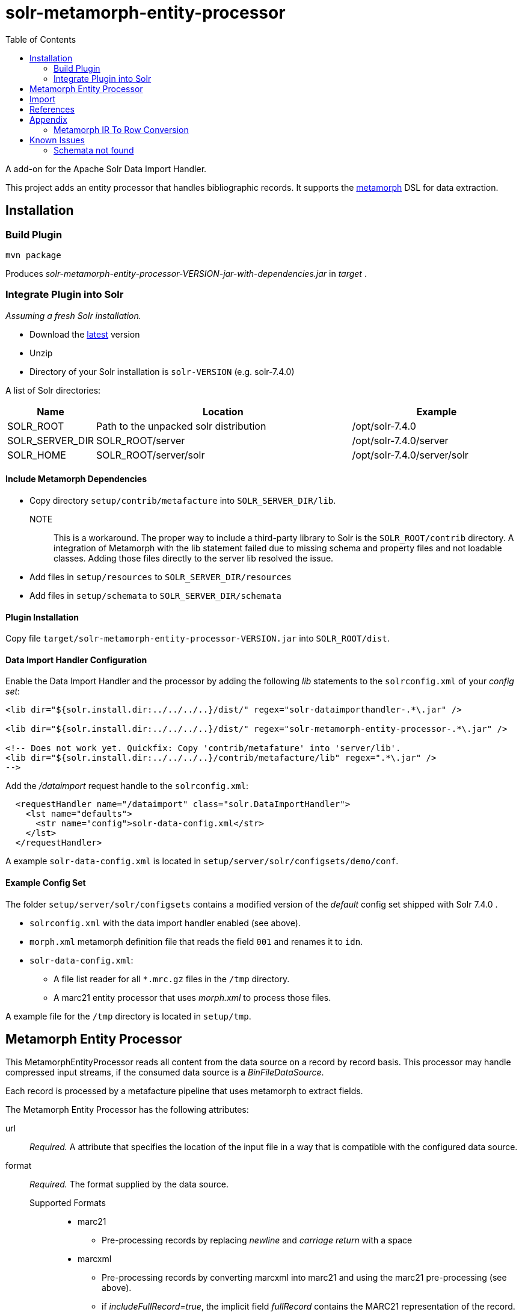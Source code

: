 = solr-metamorph-entity-processor
:toc:

A add-on for the Apache Solr Data Import Handler.

This project adds an entity processor that handles bibliographic records.
It supports the link:https://github.com/metafacture/metafacture-core/wiki/Metamorph-User-Guide[metamorph] DSL for data
extraction.

== Installation

=== Build Plugin

----
mvn package
----

Produces _solr-metamorph-entity-processor-VERSION-jar-with-dependencies.jar_ in _target_ .

=== Integrate Plugin into Solr

_Assuming a fresh Solr installation._

* Download the link:http://lucene.apache.org/solr/mirrors-solr-latest-redir.html[latest] version
* Unzip
* Directory of your Solr installation is `solr-VERSION` (e.g. solr-7.4.0)

A list of Solr directories:

[cols="1,3,2"]
|====
| Name | Location | Example

| SOLR_ROOT
| Path to the unpacked solr distribution
| /opt/solr-7.4.0

| SOLR_SERVER_DIR
| SOLR_ROOT/server
| /opt/solr-7.4.0/server

| SOLR_HOME
| SOLR_ROOT/server/solr
| /opt/solr-7.4.0/server/solr

|====

==== Include Metamorph Dependencies

* Copy directory `setup/contrib/metafacture` into `SOLR_SERVER_DIR/lib`.

NOTE::
This is a workaround.
The proper way to include a third-party library to Solr is the `SOLR_ROOT/contrib` directory.
A integration of Metamorph with the lib statement failed due to
missing schema and property files and not loadable classes.
Adding those files directly to the server lib resolved the issue.

* Add files in `setup/resources` to `SOLR_SERVER_DIR/resources`
* Add files in `setup/schemata` to `SOLR_SERVER_DIR/schemata`



==== Plugin Installation

Copy file `target/solr-metamorph-entity-processor-VERSION.jar` into `SOLR_ROOT/dist`.

==== Data Import Handler Configuration

Enable the Data Import Handler and the processor by adding the following
_lib_ statements to the `solrconfig.xml` of your _config set_:

----
<lib dir="${solr.install.dir:../../../..}/dist/" regex="solr-dataimporthandler-.*\.jar" />

<lib dir="${solr.install.dir:../../../..}/dist/" regex="solr-metamorph-entity-processor-.*\.jar" />

<!-- Does not work yet. Quickfix: Copy 'contrib/metafature' into 'server/lib'.
<lib dir="${solr.install.dir:../../../..}/contrib/metafacture/lib" regex=".*\.jar" />
-->
----

Add the _/dataimport_ request handle to the `solrconfig.xml`:

----
  <requestHandler name="/dataimport" class="solr.DataImportHandler">
    <lst name="defaults">
      <str name="config">solr-data-config.xml</str>
    </lst>
  </requestHandler>
----

A example `solr-data-config.xml` is located in `setup/server/solr/configsets/demo/conf`.

==== Example Config Set

The folder `setup/server/solr/configsets` contains a modified version of the _default_ config set shipped with Solr 7.4.0 .

* `solrconfig.xml` with the data import handler enabled (see above).
* `morph.xml` metamorph definition file that reads the field `001` and renames it to `idn`.
* `solr-data-config.xml`:
** A file list reader for all `*.mrc.gz` files in the `/tmp` directory.
** A marc21 entity processor that uses _morph.xml_ to process those files.

A example file for the `/tmp` directory is located in `setup/tmp`.

== Metamorph Entity Processor

This MetamorphEntityProcessor reads all content from the data source on a record
by record basis. This processor may handle compressed input streams,
if the consumed data source is a _BinFileDataSource_.

Each record is processed by a metafacture pipeline that uses metamorph to extract fields.

The Metamorph Entity Processor has the following attributes:

url::
_Required._ A attribute that specifies the location of the input file in a way that is compatible with the configured data source.

format::
_Required._  The format supplied by the data source.

Supported Formats:::
* marc21
** Pre-processing records by replacing _newline_ and _carriage return_ with a space
* marcxml
** Pre-processing records by converting marcxml into marc21 and using the marc21 pre-processing (see above).
** if _includeFullRecord=true_, the implicit field _fullRecord_ contains the MARC21 representation of the record.

morphDef::
_Required._ The metamorph definition files that are used for field extraction.
Each extracted field is added as a implicit field.
If the input is a list of files (separated by a comma), the data get passed
from one metamorph file to another.
Those files are located inside the config set's _conf_ directory.
::
Make sure that your metamorph definition xml has the following properties:
* The encoding of the file should be UTF-8
** Validate the file encoding with a text editor
* Check for control characters, if you use XML 1.0
** ASCII control characters are not legally encodeable in XML 1.0

includeFullRecord::
An _optional_ attribute that adds the received record to the implicit field `fullRecord`.
The attribute is a boolean value (true or false), that is false by default.

onError::
By default the MetamorphEntityProcessor will stop processing documents, if it finds one that generates an error.
If you set _onError_ to "skip", the MetamorphEntityProcessor will instead skip documents that fail processing.
A debug message will be created that contains the record and the cause of the failure.

For example:

[source,xml]
----
<entity name="morph"
        processor="org.culturegraph.solr.handler.dataimport.MetamorphEntityProcessor"
        url="path/to/file.marc21"
        inputFormat="marc21"
        morphDef="morph.xml,morph2.xml"
        includeFullRecord="true"
        onError="skip">
  <field column="identifier" name="id"/>
  <field column="fullRecord" name="fullRecord_s"/>
</entity>
----

The used metamorph definitions:

[source,xml]
----
<?xml version="1.0" encoding="UTF-8"?>
<!-- morph.xml -->
<metamorph xmlns="http://www.culturegraph.org/metamorph" version="1">
    <rules>
        <data name="idn" source="001"/>
    </rules>
</metamorph>
----

[source,xml]
----
<?xml version="1.0" encoding="UTF-8"?>
<!-- morph2.xml -->
<metamorph xmlns="http://www.culturegraph.org/metamorph" version="1">
    <rules>
        <data name="identifier" source="idn"/>
    </rules>
</metamorph>
----

== Import

Run a full-import:

----
curl -s http://localhost:1111/solr/demo/dataimport?command=full-import
----

Check status:

----
curl -s http://localhost:1111/solr/demo/dataimport?command=status
----

Commit:

----
curl -s http://localhost:1111/solr/demo/update?commit=true
----

NOTE::
The admin UI provides a link:https://lucene.apache.org/solr/guide/7_4/dataimport-screen.html[Dataimport Screen] .

== References

* link:https://lucene.apache.org/solr/guide/7_4/uploading-structured-data-store-data-with-the-data-import-handler.html[Solr Ref Guide: Data Import Handler]

== Appendix

=== Metamorph IR To Row Conversion

A record processed by metamorph will be transformed into a intermediate representation (IR)
that consists of the following elements:

* Record
* Entity
* Literal

A row processed by Solr is a map that consists of key-value or key-list pairs.

.IR
----
startRecord("001")
literal("date", "20181001")
startEntity("person")
literal("lastname", "Unknown")
endEntity()
literal("cat", "human")
literal("cat", "person")
endRecord()
----

.Row (Represented as JSON)
----
{
  "cat": ["human", "person"]
  "date": "20181001"
  "personLastname": "Unknown"
}
----

The following rules are applied to convert a _IR_ to a _Row_:

* Record id will be ignored
* Literals with the same name form a list
* Literal names in entities are prefixed with the entity name in CamelCase

== Known Issues

=== Schemata not found

Issue:

The schemata needed by the metamorph module are not found.

Fix:

* Add metafacture and metamorph dependencies to `SOLR_SERVER_DIR/lib`
* Add metamorph resources to `SOLR_SERVER_DIR/resources`
* Add metamorph schemata to `SOLR_SERVER_DIR/schemata`

Error Message:

----
2018-10-16 15:19:15.199 ERROR (Thread-13) [   ] o.a.s.h.d.DataImporter Full Import failed:java.lang.RuntimeException: java.lang.RuntimeException: org.apache.solr.handler.dataimport.DataImportHandlerException: org.metafacture.metamorph.MetamorphException: Error while building the Metamorph transformation pipeline: 'schemata/metamorph.xsd' not found:
	at org.apache.solr.handler.dataimport.DocBuilder.execute(DocBuilder.java:271)
	at org.apache.solr.handler.dataimport.DataImporter.doFullImport(DataImporter.java:424)
	at org.apache.solr.handler.dataimport.DataImporter.runCmd(DataImporter.java:483)
	at org.apache.solr.handler.dataimport.DataImporter.lambda$runAsync$0(DataImporter.java:466)
	at java.lang.Thread.run(Thread.java:745)
Caused by: java.lang.RuntimeException: org.apache.solr.handler.dataimport.DataImportHandlerException: org.metafacture.metamorph.MetamorphException: Error while building the Metamorph transformation pipeline: 'schemata/metamorph.xsd' not found:
	at org.apache.solr.handler.dataimport.DocBuilder.buildDocument(DocBuilder.java:417)
	at org.apache.solr.handler.dataimport.DocBuilder.doFullDump(DocBuilder.java:330)
	at org.apache.solr.handler.dataimport.DocBuilder.execute(DocBuilder.java:233)
	... 4 more
Caused by: org.apache.solr.handler.dataimport.DataImportHandlerException: org.metafacture.metamorph.MetamorphException: Error while building the Metamorph transformation pipeline: 'schemata/metamorph.xsd' not found:
	at org.apache.solr.handler.dataimport.DocBuilder.buildDocument(DocBuilder.java:562)
	at org.apache.solr.handler.dataimport.DocBuilder.buildDocument(DocBuilder.java:415)
	... 6 more
Caused by: org.metafacture.metamorph.MetamorphException: Error while building the Metamorph transformation pipeline: 'schemata/metamorph.xsd' not found:
	at org.metafacture.metamorph.Metamorph.buildPipeline(Metamorph.java:183)
	at org.metafacture.metamorph.Metamorph.<init>(Metamorph.java:171)
	at org.metafacture.metamorph.Metamorph.<init>(Metamorph.java:162)
	at org.metafacture.metamorph.Metamorph.<init>(Metamorph.java:158)
	at org.metafacture.metamorph.InlineMorph.create(InlineMorph.java:143)
	at org.culturegraph.solr.handler.dataimport.MetamorphEntityProcessor.loadMetamorph(MetamorphEntityProcessor.java:122)
	at org.culturegraph.solr.handler.dataimport.MetamorphEntityProcessor.init(MetamorphEntityProcessor.java:80)
	at org.apache.solr.handler.dataimport.EntityProcessorWrapper.init(EntityProcessorWrapper.java:77)
	at org.apache.solr.handler.dataimport.DocBuilder.buildDocument(DocBuilder.java:434)
	at org.apache.solr.handler.dataimport.DocBuilder.buildDocument(DocBuilder.java:517)
	... 7 more
Caused by: org.metafacture.framework.MetafactureException: 'schemata/metamorph.xsd' not found:
	at org.metafacture.metamorph.xml.DomLoader.getSchemaUrl(DomLoader.java:115)
	at org.metafacture.metamorph.xml.DomLoader.loadSchema(DomLoader.java:105)
	at org.metafacture.metamorph.xml.DomLoader.createXmlFilterPipeline(DomLoader.java:93)
	at org.metafacture.metamorph.xml.DomLoader.parse(DomLoader.java:69)
	at org.metafacture.metamorph.AbstractMetamorphDomWalker.walk(AbstractMetamorphDomWalker.java:108)
	at org.metafacture.metamorph.AbstractMetamorphDomWalker.walk(AbstractMetamorphDomWalker.java:104)
	at org.metafacture.metamorph.Metamorph.buildPipeline(Metamorph.java:179)
	... 16 more
Caused by: java.net.MalformedURLException: no protocol: schemata/metamorph.xsd
	at java.net.URL.<init>(URL.java:593)
	at java.net.URL.<init>(URL.java:490)
	at java.net.URL.<init>(URL.java:439)
	at org.metafacture.commons.ResourceUtil.getUrl(ResourceUtil.java:144)
	at org.metafacture.metamorph.xml.DomLoader.getSchemaUrl(DomLoader.java:113)
	... 22 more
----